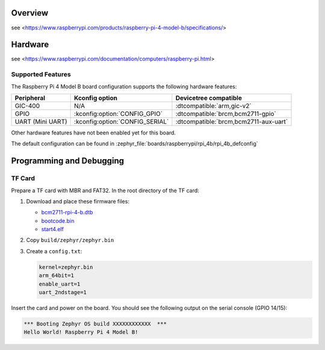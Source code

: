 .. zephyr:board:: rpi_4b

Overview
********
see <https://www.raspberrypi.com/products/raspberry-pi-4-model-b/specifications/>

Hardware
********
see <https://www.raspberrypi.com/documentation/computers/raspberry-pi.html>

Supported Features
==================
The Raspberry Pi 4 Model B board configuration supports the following
hardware features:

.. list-table::
   :header-rows: 1

   * - Peripheral
     - Kconfig option
     - Devicetree compatible
   * - GIC-400
     - N/A
     - :dtcompatible:`arm,gic-v2`
   * - GPIO
     - :kconfig:option:`CONFIG_GPIO`
     - :dtcompatible:`brcm,bcm2711-gpio`
   * - UART (Mini UART)
     - :kconfig:option:`CONFIG_SERIAL`
     - :dtcompatible:`brcm,bcm2711-aux-uart`

Other hardware features have not been enabled yet for this board.

The default configuration can be found in
:zephyr_file:`boards/raspberrypi/rpi_4b/rpi_4b_defconfig`

Programming and Debugging
*************************

TF Card
=======

Prepare a TF card with MBR and FAT32. In the root directory of the TF card:

1. Download and place these firmware files:

   * `bcm2711-rpi-4-b.dtb <https://raw.githubusercontent.com/raspberrypi/firmware/master/boot/bcm2711-rpi-4-b.dtb>`_
   * `bootcode.bin <https://raw.githubusercontent.com/raspberrypi/firmware/master/boot/bootcode.bin>`_
   * `start4.elf <https://raw.githubusercontent.com/raspberrypi/firmware/master/boot/start4.elf>`_

2. Copy ``build/zephyr/zephyr.bin``
3. Create a ``config.txt``:

   .. code-block:: text

      kernel=zephyr.bin
      arm_64bit=1
      enable_uart=1
      uart_2ndstage=1

Insert the card and power on the board. You should see the following output on
the serial console (GPIO 14/15):

.. code-block:: text

   *** Booting Zephyr OS build XXXXXXXXXXXX  ***
   Hello World! Raspberry Pi 4 Model B!
